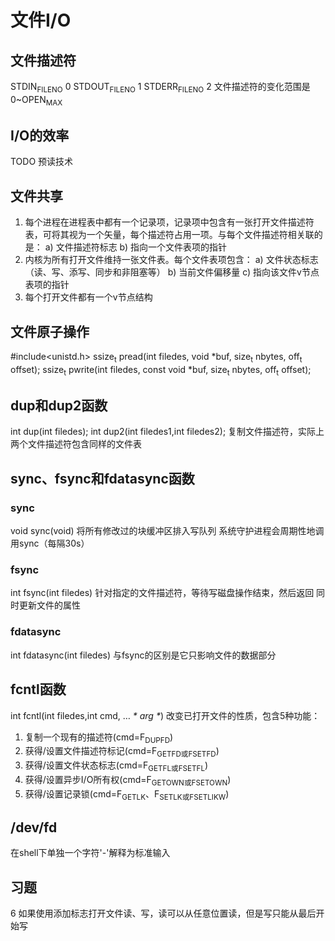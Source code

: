 * 文件I/O
** 文件描述符
STDIN_FILENO 0
STDOUT_FILENO 1
STDERR_FILENO 2
文件描述符的变化范围是0~OPEN_MAX
** I/O的效率
TODO 预读技术
** 文件共享
1. 每个进程在进程表中都有一个记录项，记录项中包含有一张打开文件描述符表，可将其视为一个矢量，每个描述符占用一项。与每个文件描述符相关联的是：
   a) 文件描述符标志
   b) 指向一个文件表项的指针
2. 内核为所有打开文件维持一张文件表。每个文件表项包含：
   a) 文件状态标志（读、写、添写、同步和非阻塞等）
   b) 当前文件偏移量
   c) 指向该文件v节点表项的指针
3. 每个打开文件都有一个v节点结构
** 文件原子操作
#include<unistd.h>
ssize_t pread(int filedes, void *buf, size_t nbytes, off_t offset);
ssize_t pwrite(int filedes, const void *buf, size_t nbytes, off_t offset);



** dup和dup2函数
int dup(int filedes);
int dup2(int filedes1,int filedes2);
复制文件描述符，实际上两个文件描述符包含同样的文件表
** sync、fsync和fdatasync函数
*** sync
void sync(void) 
将所有修改过的块缓冲区排入写队列
系统守护进程会周期性地调用sync（每隔30s）
*** fsync
int fsync(int filedes)
针对指定的文件描述符，等待写磁盘操作结束，然后返回
同时更新文件的属性
*** fdatasync
int fdatasync(int filedes)
与fsync的区别是它只影响文件的数据部分


** fcntl函数
int fcntl(int filedes,int cmd, ... /* arg */)
改变已打开文件的性质，包含5种功能：
1. 复制一个现有的描述符(cmd=F_DUPFD)
2. 获得/设置文件描述符标记(cmd=F_GETFD或F_SETFD)
3. 获得/设置文件状态标志(cmd=F_GETFL或F_SETFL)
4. 获得/设置异步I/O所有权(cmd=F_GETOWN或F_SETOWN)
5. 获得/设置记录锁(cmd=F_GETLK、F_SETLK或F_SETLIKW)
** /dev/fd
在shell下单独一个字符'-'解释为标准输入
** 习题
6 如果使用添加标志打开文件读、写，读可以从任意位置读，但是写只能从最后开始写


